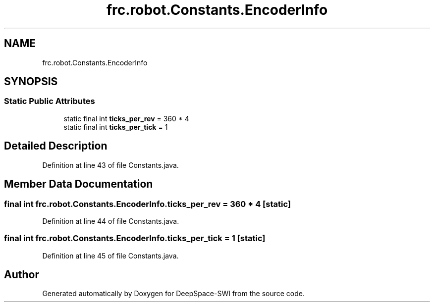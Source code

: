 .TH "frc.robot.Constants.EncoderInfo" 3 "Sat Aug 31 2019" "Version 2019" "DeepSpace-SWI" \" -*- nroff -*-
.ad l
.nh
.SH NAME
frc.robot.Constants.EncoderInfo
.SH SYNOPSIS
.br
.PP
.SS "Static Public Attributes"

.in +1c
.ti -1c
.RI "static final int \fBticks_per_rev\fP = 360 * 4"
.br
.ti -1c
.RI "static final int \fBticks_per_tick\fP = 1"
.br
.in -1c
.SH "Detailed Description"
.PP 
Definition at line 43 of file Constants\&.java\&.
.SH "Member Data Documentation"
.PP 
.SS "final int frc\&.robot\&.Constants\&.EncoderInfo\&.ticks_per_rev = 360 * 4\fC [static]\fP"

.PP
Definition at line 44 of file Constants\&.java\&.
.SS "final int frc\&.robot\&.Constants\&.EncoderInfo\&.ticks_per_tick = 1\fC [static]\fP"

.PP
Definition at line 45 of file Constants\&.java\&.

.SH "Author"
.PP 
Generated automatically by Doxygen for DeepSpace-SWI from the source code\&.
